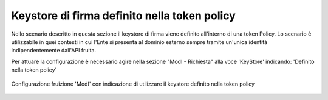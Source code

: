 .. _modipa_sicurezza_avanzate_fruizione_token_policy_keystore:

Keystore di firma definito nella token policy
------------------------------------------------------------

Nello scenario descritto in questa sezione il keystore di firma viene definito all'interno di una token Policy. Lo scenario è utilizzabile in quei contesti in cui l'Ente si presenta al dominio esterno sempre tramite un'unica identità indipendentemente dall'API fruita.

Per attuare la configurazione è necessario agire nella sezione "ModI - Richiesta" alla voce 'KeyStore' indicando: 'Definito nella token policy'

.. figure:: ../../../../_figure_console/FruizioneModIPA-FruizioneKeystore-UsaTokenPolicy.jpg
 :scale: 70%
 :align: center
 :name: modipa_fruizione_keystore_usa_token_policy

 Configurazione fruizione 'ModI' con indicazione di utilizzare il keystore definito nella token policy


